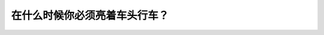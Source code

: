 .. raw:: html

   <div class="question-page">
   <div class="test-name">加拿大BC省驾照笔试题库(小红书200题在线版)|2024版</div>

.. meta::
   :description: 在什么时候你必须亮着车头行车？
   :keywords: 温哥华驾照笔试,  温哥华驾照,  BC省驾照笔试车头灯, 黄昏, 黎明, 驾驶规则

.. raw:: html

   <div class="question-card">


在什么时候你必须亮着车头行车？
==============================

.. raw:: html

   <hr>

.. raw:: html

   <div id="q174" class="quiz">
       <div class="option" id="q174-A" onclick="selectOption('q174', 'A', false)">
           A. 晚间
       </div>
       <div class="option" id="q174-B" onclick="selectOption('q174', 'B', false)">
           B. 任何时候
       </div>
       <div class="option" id="q174-C" onclick="selectOption('q174', 'C', true)">
           C. 黄昏后半小时至黎明前半小时
       </div>
       <div class="option" id="q174-D" onclick="selectOption('q174', 'D', false)">
           D. 黎明前半小时至黄昏前半小时
       </div>
       <p id="q174-result" class="result"></p>
   </div>

   <hr>

.. dropdown:: ►|explanation|

   根据规定，车头灯必须在黄昏后半小时至黎明前半小时期间亮起，以确保能见度。

.. raw:: html

   <div class="nav-buttons">
       <a href="q173.html" class="button">|prev_question|</a>
       <span class="page-indicator">174 / 200</span>
       <a href="q175.html" class="button">|next_question|</a>
   </div>
   </div>

   </div>
